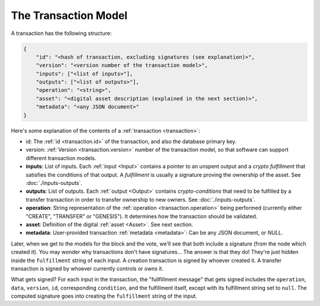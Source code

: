 .. raw:: html

   <style>
    .rst-content a.internal[href*='/schema/'] {
        border: solid 1px #e1e4e5;
        font-family: monospace;
        font-size: 12px;
        color: blue;
        padding: 2px 4px;
        background-color: white;
    }
   </style>

=====================
The Transaction Model
=====================

A transaction has the following structure:

.. code-block:: json

    {
        "id": "<hash of transaction, excluding signatures (see explanation)>",
        "version": "<version number of the transaction model>",
        "inputs": ["<list of inputs>"],
        "outputs": ["<list of outputs>"],
        "operation": "<string>",
        "asset": "<digital asset description (explained in the next section)>",
        "metadata": "<any JSON document>"
    }

Here's some explanation of the contents of a :ref:`transaction <transaction>`:

- id: The :ref:`id <transaction.id>` of the transaction, and also the database primary key.
- version: :ref:`Version <transaction.version>` number of the transaction model, so that software can support different transaction models.
- **inputs**: List of inputs. Each :ref:`input <Input>` contains a pointer to an unspent output
  and a *crypto fulfillment* that satisfies the conditions of that output. A *fulfillment*
  is usually a signature proving the ownership of the asset.
  See :doc:`./inputs-outputs`.

- **outputs**: List of outputs. Each :ref:`output <Output>` contains *crypto-conditions* that need to be fulfilled by a transfer transaction in order to transfer ownership to new owners.
  See :doc:`./inputs-outputs`.

- **operation**: String representation of the :ref:`operation <transaction.operation>` being performed (currently either "CREATE", "TRANSFER" or "GENESIS"). It determines how the transaction should be validated.

- **asset**: Definition of the digital :ref:`asset <Asset>`. See next section.

- **metadata**: User-provided transaction :ref:`metadata <metadata>`: Can be any JSON document, or `NULL`.

Later, when we get to the models for the block and the vote, we'll see that both include a signature (from the node which created it). You may wonder why transactions don't have signatures... The answer is that they do! They're just hidden inside the ``fulfillment`` string of each input. A creation transaction is signed by whoever created it. A transfer transaction is signed by whoever currently controls or owns it.

What gets signed? For each input in the transaction, the "fullfillment message" that gets signed includes the ``operation``, ``data``, ``version``, ``id``, corresponding ``condition``, and the fulfillment itself, except with its fulfillment string set to ``null``. The computed signature goes into creating the ``fulfillment`` string of the input.
